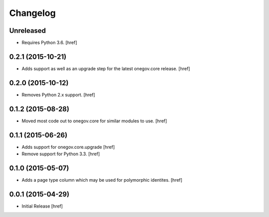 Changelog
---------

Unreleased
~~~~~~~~~~

- Requires Python 3.6.
  [href]

0.2.1 (2015-10-21)
~~~~~~~~~~~~~~~~~~~

- Adds support as well as an upgrade step for the latest onegov.core release.
  [href]

0.2.0 (2015-10-12)
~~~~~~~~~~~~~~~~~~~

- Removes Python 2.x support.
  [href]

0.1.2 (2015-08-28)
~~~~~~~~~~~~~~~~~~~

- Moved most code out to onegov.core for similar modules to use.
  [href]

0.1.1 (2015-06-26)
~~~~~~~~~~~~~~~~~~~

- Adds support for onegov.core.upgrade
  [href]

- Remove support for Python 3.3.
  [href]

0.1.0 (2015-05-07)
~~~~~~~~~~~~~~~~~~~

- Adds a page type column which may be used for polymorphic identites.
  [href]

0.0.1 (2015-04-29)
~~~~~~~~~~~~~~~~~~~

- Initial Release [href]
